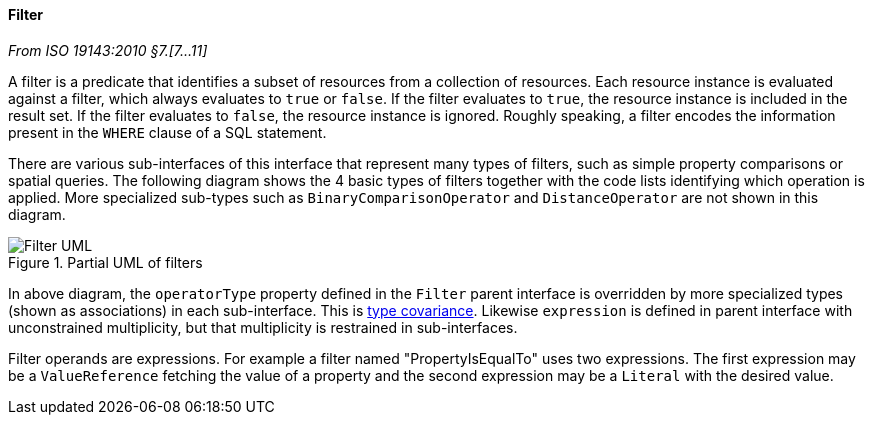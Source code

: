 [[filter]]
==== Filter
[.reference]_From ISO 19143:2010 §7.[7…11]_

A filter is a predicate that identifies a subset of resources from a collection of resources.
Each resource instance is evaluated against a filter, which always evaluates to `true` or `false`.
If the filter evaluates to `true`, the resource instance is included in the result set.
If the filter evaluates to `false`, the resource instance is ignored.
Roughly speaking, a filter encodes the information present in the `WHERE` clause of a SQL statement.

There are various sub-interfaces of this interface that represent many types of filters,
such as simple property comparisons or spatial queries.
The following diagram shows the 4 basic types of filters
together with the code lists identifying which operation is applied.
More specialized sub-types such as `Binary­Comparison­Operator` and `Distance­Operator` are not shown in this diagram.

.Partial UML of filters
image::filter.svg[Filter UML]

In above diagram, the `operatorType` property defined in the `Filter` parent interface
is overridden by more specialized types (shown as associations) in each sub-interface.
This is <<term_covariant,type covariance>>.
Likewise `expression` is defined in parent interface with unconstrained multiplicity,
but that multiplicity is restrained in sub-interfaces.

Filter operands are expressions.
For example a filter named "Property­Is­Equal­To" uses two expressions.
The first expression may be a `Value­Reference` fetching the value of a property
and the second expression may be a `Literal` with the desired value.
